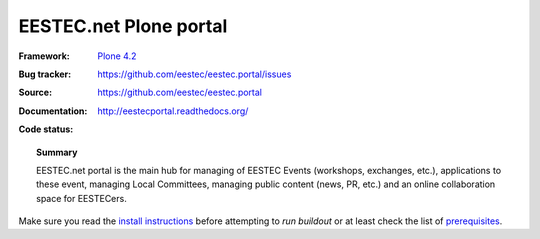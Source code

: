 =======================
EESTEC.net Plone portal
=======================

:Framework: `Plone 4.2 <http://plone.org>`_
:Bug tracker: https://github.com/eestec/eestec.portal/issues
:Source: https://github.com/eestec/eestec.portal
:Documentation: http://eestecportal.readthedocs.org/
:Code status:

    .. image:: http://travis-ci.org/eestec/eestec.portal.png
       :align: left
       :target: http://travis-ci.org/eestec/eestec.portal

.. topic:: Summary

    EESTEC.net portal is the main hub for managing of EESTEC Events (workshops,
    exchanges, etc.), applications to these event, managing Local Committees,
    managing public content (news, PR, etc.) and an online collaboration space
    for EESTECers.

Make sure you read the
`install instructions <http://eestecportal.readthedocs.org/en/latest/dev/local.html>`_
before attempting to *run buildout* or at least check the list of
`prerequisites <http://eestecportal.readthedocs.org/en/latest/dev/local.html#prerequisites>`_.
